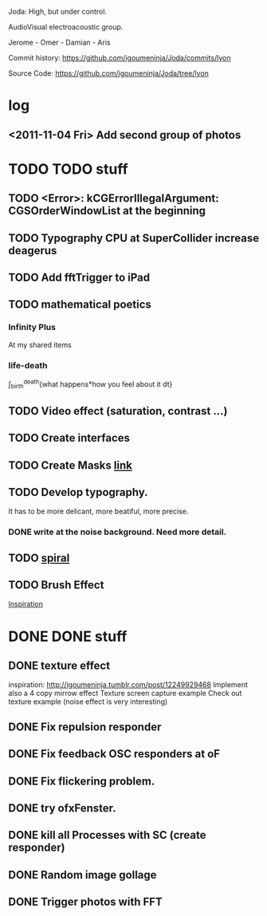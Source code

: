 Joda: High, but under control.

AudioVisual electroacoustic group.

Jerome - Omer - Damian - Aris

Commit history:
https://github.com/igoumeninja/Joda/commits/lyon

Source Code:
https://github.com/igoumeninja/Joda/tree/lyon
* log
** <2011-11-04 Fri> Add second group of photos 
* TODO TODO stuff
** TODO <Error>: kCGErrorIllegalArgument: CGSOrderWindowList at the beginning
** TODO Typography CPU at SuperCollider increase deagerus
** TODO Add fftTrigger to iPad
** TODO mathematical poetics
*** Infinity Plus
    At my shared items

*** life-death

    \int_{birth}^{death}{what happens*how you feel about it dt}
** TODO Video effect (saturation, contrast ...)
** TODO Create interfaces
** TODO Create Masks [[http://www.flickr.com/photos/24538271@N04/4187408437/][link]]
** TODO Develop typography. 
   It has to be more delicant, more beatiful, more precise.
*** DONE write at the noise background. Need more detail. 
** TODO [[http://blog.hiremebecauseimsmart.com/post/12479694421/by-fractalartist][spiral]]
** TODO Brush Effect
   [[http://www.samburford.com/Painting.html][Inspiration]]
* DONE DONE stuff
** DONE texture effect 
   inspiration: http://igoumeninja.tumblr.com/post/12249929468
   Implement also a 4 copy mirrow effect
   Texture screen capture example
   Check out texture example (noise effect is very interesting)
** DONE Fix repulsion responder
** DONE Fix feedback OSC responders at oF
** DONE Fix flickering problem. 
** DONE try ofxFenster.
** DONE kill all Processes with SC (create responder) 
** DONE Random image gollage
** DONE Trigger photos with FFT 
